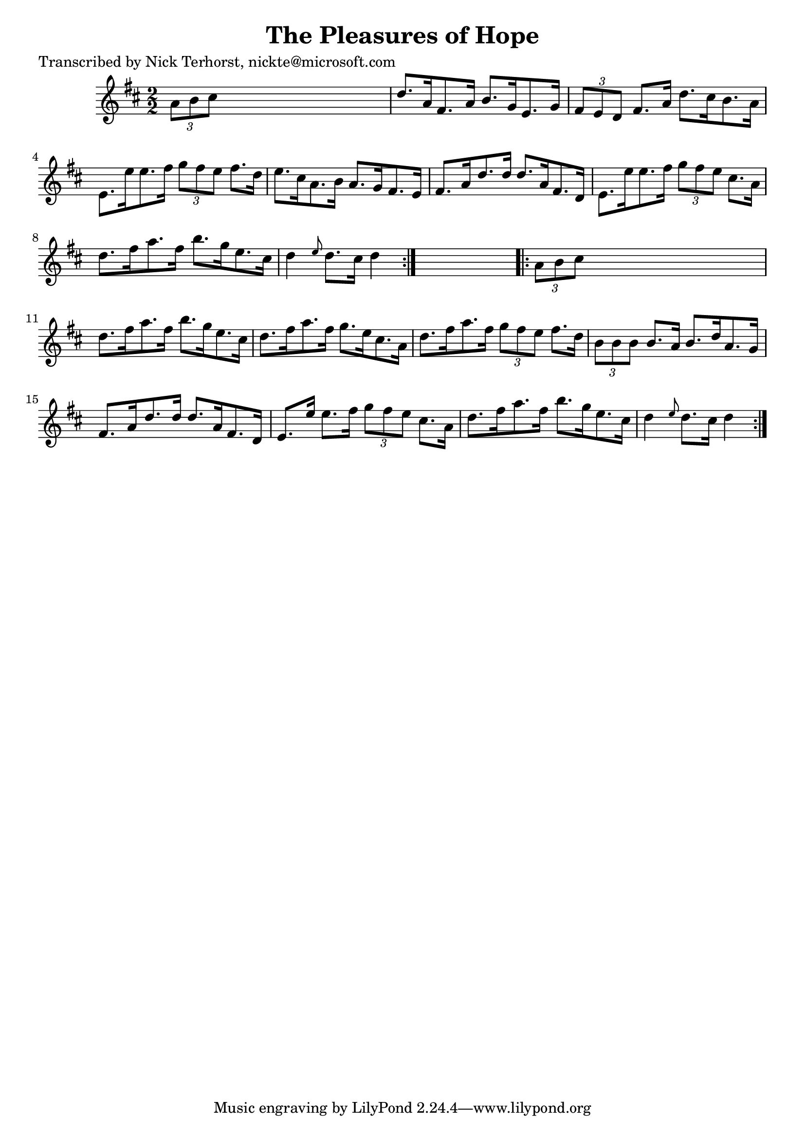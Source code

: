
\version "2.16.2"
% automatically converted by musicxml2ly from xml/1637_nt.xml

%% additional definitions required by the score:
\language "english"


\header {
    poet = "Transcribed by Nick Terhorst, nickte@microsoft.com"
    encoder = "abc2xml version 63"
    encodingdate = "2015-01-25"
    title = "The Pleasures of Hope"
    }

\layout {
    \context { \Score
        autoBeaming = ##f
        }
    }
PartPOneVoiceOne =  \relative a' {
    \repeat volta 2 {
        \key d \major \numericTimeSignature\time 2/2 \times 2/3 {
            a8 [ b8 cs8 ] }
        s2. | % 2
        d8. [ a16 fs8. a16 ] b8. [ g16 e8. g16 ] | % 3
        \times 2/3  {
            fs8 [ e8 d8 ] }
        fs8. [ a16 ] d8. [ cs16 b8. a16 ] | % 4
        e8. [ e'16 e8. fs16 ] \times 2/3 {
            g8 [ fs8 e8 ] }
        fs8. [ d16 ] | % 5
        e8. [ cs16 a8. b16 ] a8. [ g16 fs8. e16 ] | % 6
        fs8. [ a16 d8. d16 ] d8. [ a16 fs8. d16 ] | % 7
        e8. [ e'16 e8. fs16 ] \times 2/3 {
            g8 [ fs8 e8 ] }
        cs8. [ a16 ] | % 8
        d8. [ fs16 a8. fs16 ] b8. [ g16 e8. cs16 ] | % 9
        d4 \grace { e8 } d8. [ cs16 ] d4 }
    s4 \repeat volta 2 {
        | \barNumberCheck #10
        \times 2/3  {
            a8 [ b8 cs8 ] }
        s2. | % 11
        d8. [ fs16 a8. fs16 ] b8. [ g16 e8. cs16 ] | % 12
        d8. [ fs16 a8. fs16 ] g8. [ e16 cs8. a16 ] | % 13
        d8. [ fs16 a8. fs16 ] \times 2/3 {
            g8 [ fs8 e8 ] }
        fs8. [ d16 ] | % 14
        \times 2/3  {
            b8 [ b8 b8 ] }
        b8. [ a16 ] b8. [ d16 a8. g16 ] | % 15
        fs8. [ a16 d8. d16 ] d8. [ a16 fs8. d16 ] | % 16
        e8. [ e'16 ] e8. [ fs16 ] \times 2/3 {
            g8 [ fs8 e8 ] }
        cs8. [ a16 ] | % 17
        d8. [ fs16 a8. fs16 ] b8. [ g16 e8. cs16 ] | % 18
        d4 \grace { e8 } d8. [ cs16 ] d4 }
    }


% The score definition
\score {
    <<
        \new Staff <<
            \context Staff << 
                \context Voice = "PartPOneVoiceOne" { \PartPOneVoiceOne }
                >>
            >>
        
        >>
    \layout {}
    % To create MIDI output, uncomment the following line:
    %  \midi {}
    }

